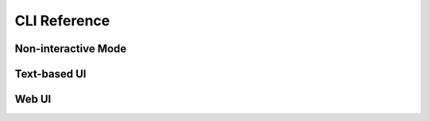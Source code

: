=============
CLI Reference
=============

Non-interactive Mode
====================

.. describe:: fuzzinator

.. runcmd:: python -m fuzzinator --help
   :syntax: none
   :replace: "__main__.py/fuzzinator"


Text-based UI
=============

.. describe:: fuzzinator --tui

.. runcmd:: python -m fuzzinator --tui --help
   :syntax: none
   :replace: "__main__.py/fuzzinator"


Web UI
======

.. describe:: fuzzinator --wui

.. runcmd:: python -m fuzzinator --wui --help
   :syntax: none
   :replace: "__main__.py/fuzzinator"
